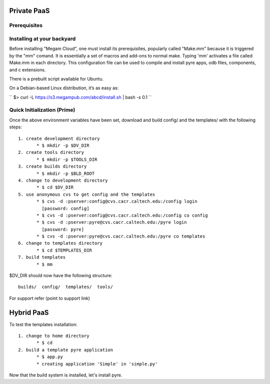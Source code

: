###########################
Private PaaS
###########################

Prerequisites
============================



Installing at your backyard
============================

Before installing "Megam Cloud", one must install its prerequisites, popularly called "Make.mm" because it is triggered by the "mm" comand.  It is essentially a set of macros and add-ons to normal make.  Typing 'mm' activates a file called Make.mm in each directory.  This configuration file can be used to compile and install pyre apps, odb files, components, and c extensions.


There is a prebuilt script available for Ubuntu.

On a Debian-based Linux distribution, it’s as easy as:

`` $> curl -L https://s3.megampub.com/abcd/install.sh | bash -s 0.1 ``


Quick Initialization (Prime)
============================

Once the above environment variables have been set, download and build config/ and the templates/ with the following steps::

   1. create development directory
          * $ mkdir -p $DV_DIR 
   2. create tools directory
          * $ mkdir -p $TOOLS_DIR 
   3. create builds directory
          * $ mkdir -p $BLD_ROOT 
   4. change to development directory
          * $ cd $DV_DIR 
   5. use anonymous cvs to get config and the templates
          * $ cvs -d :pserver:config@cvs.cacr.caltech.edu:/config login
            [password: config]
          * $ cvs -d :pserver:config@cvs.cacr.caltech.edu:/config co config
          * $ cvs -d :pserver:pyre@cvs.cacr.caltech.edu:/pyre login
            [password: pyre]
          * $ cvs -d :pserver:pyre@cvs.cacr.caltech.edu:/pyre co templates 
   6. change to templates directory
          * $ cd $TEMPLATES_DIR 
   7. build templates
          * $ mm 

$DV_DIR should now have the following structure::

  builds/  config/  templates/  tools/

For support refer (point to support link)  

#####################
Hybrid PaaS
#####################

To test the templates installation::

   1. change to home directory
          * $ cd 
   2. build a template pyre application
          * $ app.py
          * creating application 'Simple' in 'simple.py'

Now that the build system is installed, let's install pyre. 




